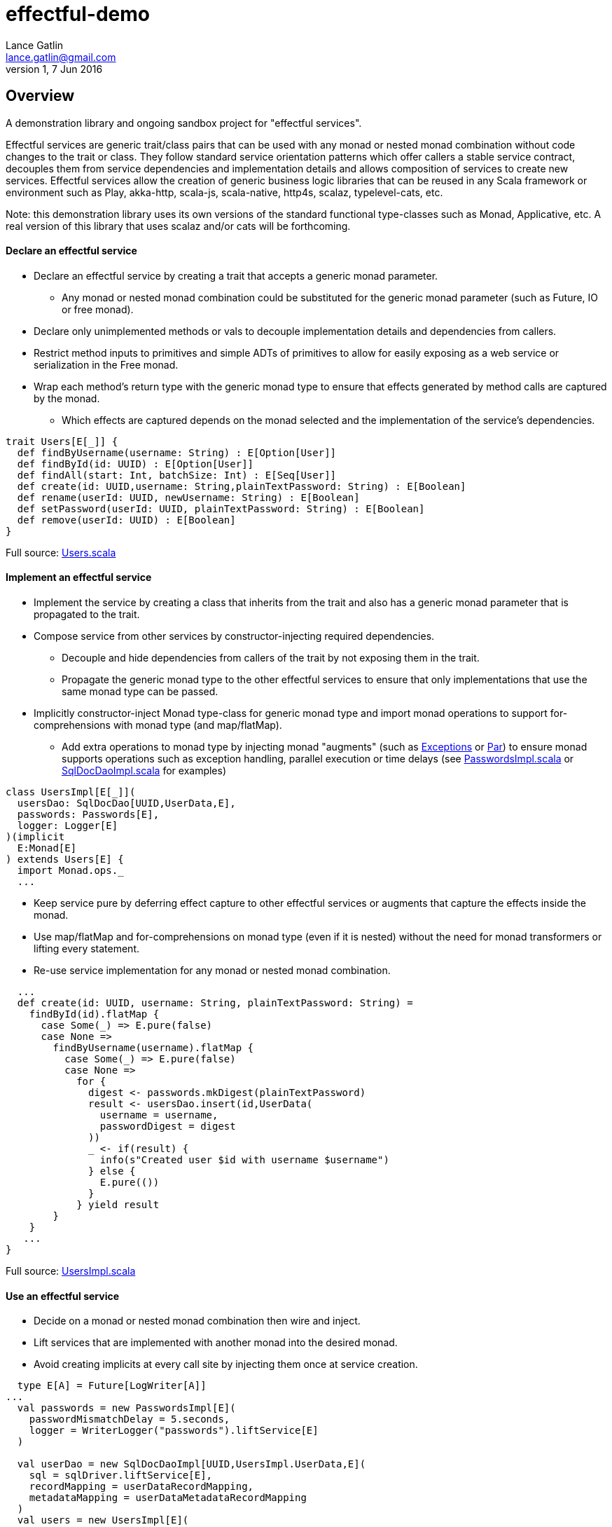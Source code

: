 = effectful-demo
Lance Gatlin <lance.gatlin@gmail.com>
v1,7 Jun 2016
:blogpost-status: unpublished
:blogpost-categories: s_mach, scala


== Overview
A demonstration library and ongoing sandbox project for "effectful services". 

Effectful services are generic trait/class pairs that can be used with any monad or nested monad combination without code changes to the trait or class. They follow standard service orientation patterns which offer callers a stable service contract, decouples them from service dependencies and implementation details and allows composition of services to create new services. Effectful services allow the creation of generic business logic libraries that can be reused in any Scala framework or environment such as Play, akka-http, scala-js, scala-native, http4s, scalaz, typelevel-cats, etc.

Note: this demonstration library uses its own versions of the standard functional type-classes such as Monad, Applicative, etc. A real version of this library that uses scalaz and/or cats will be forthcoming.

==== Declare an effectful service
* Declare an effectful service by creating a trait that accepts a generic monad parameter.
** Any monad or nested monad combination could be substituted for the generic monad parameter (such as
Future, IO or free monad).
* Declare only unimplemented methods or vals to decouple implementation details and dependencies from callers.
* Restrict method inputs to primitives and simple ADTs of primitives to allow for easily exposing as a web service or serialization in the Free monad.
* Wrap each method's return type with the generic monad type to ensure that effects generated by method calls
are captured by the monad.
** Which effects are captured depends on the monad selected and the implementation of the service's
dependencies.

----
trait Users[E[_]] {
  def findByUsername(username: String) : E[Option[User]]
  def findById(id: UUID) : E[Option[User]]
  def findAll(start: Int, batchSize: Int) : E[Seq[User]]
  def create(id: UUID,username: String,plainTextPassword: String) : E[Boolean]
  def rename(userId: UUID, newUsername: String) : E[Boolean]
  def setPassword(userId: UUID, plainTextPassword: String) : E[Boolean]
  def remove(userId: UUID) : E[Boolean]
}
----
Full source: https://github.com/lancegatlin/effectful-demo/blob/master/src/test/scala/effectful/examples/pure/user/Users.scala[Users.scala]

==== Implement an effectful service
* Implement the service by creating a class that inherits from the trait and also has a generic monad
parameter that is propagated to the trait.
* Compose service from other services by constructor-injecting required dependencies.
** Decouple and hide dependencies from callers of the trait by not exposing them in the trait.
** Propagate the generic monad type to the other effectful services to ensure that only implementations
that use the same monad type can be passed.
* Implicitly constructor-inject Monad type-class for generic monad type and import monad operations to
support for-comprehensions with monad type (and map/flatMap).
** Add extra operations to monad type by injecting monad "augments" (such as https://github.com/lancegatlin/effectful-demo/blob/master/src/main/scala/effectful/augments/Exceptions.scala[Exceptions] or https://github.com/lancegatlin/effectful-demo/blob/master/src/main/scala/effectful/augments/Par.scala[Par]) to ensure monad supports operations such as exception handling, parallel execution or time delays (see
https://github.com/lancegatlin/effectful-demo/blob/master/src/test/scala/effectful/examples/pure/user/impl/PasswordsImpl.scala[PasswordsImpl.scala]
or https://github.com/lancegatlin/effectful-demo/blob/master/src/test/scala/effectful/examples/pure/dao/sql/impl/SqlDocDaoImpl.scala[SqlDocDaoImpl.scala]
for examples)

----
class UsersImpl[E[_]](
  usersDao: SqlDocDao[UUID,UserData,E],
  passwords: Passwords[E],
  logger: Logger[E]
)(implicit
  E:Monad[E]
) extends Users[E] {
  import Monad.ops._
  ...
----

* Keep service pure by deferring effect capture to other effectful services or augments that capture
the effects inside the monad.
* Use map/flatMap and for-comprehensions on monad type (even if it is nested) without the need for monad transformers or lifting every statement.
* Re-use service implementation for any monad or nested monad combination.

----
  ...
  def create(id: UUID, username: String, plainTextPassword: String) =
    findById(id).flatMap {
      case Some(_) => E.pure(false)
      case None =>
        findByUsername(username).flatMap {
          case Some(_) => E.pure(false)
          case None =>
            for {
              digest <- passwords.mkDigest(plainTextPassword)
              result <- usersDao.insert(id,UserData(
                username = username,
                passwordDigest = digest
              ))
              _ <- if(result) {
                info(s"Created user $id with username $username")
              } else {
                E.pure(())
              }
            } yield result
        }
    }
   ...
}
----
Full source: https://github.com/lancegatlin/effectful-demo/blob/master/src/test/scala/effectful/examples/pure/user/impl/UsersImpl.scala[UsersImpl.scala]

==== Use an effectful service
* Decide on a monad or nested monad combination then wire and inject.
* Lift services that are implemented with another monad into the desired monad.
* Avoid creating implicits at every call site by injecting them once at service creation.

----
  type E[A] = Future[LogWriter[A]]
...
  val passwords = new PasswordsImpl[E](
    passwordMismatchDelay = 5.seconds,
    logger = WriterLogger("passwords").liftService[E]
  )

  val userDao = new SqlDocDaoImpl[UUID,UsersImpl.UserData,E](
    sql = sqlDriver.liftService[E],
    recordMapping = userDataRecordMapping,
    metadataMapping = userDataMetadataRecordMapping
  )
  val users = new UsersImpl[E](
    usersDao = userDao,
    passwords = passwords,
    logger = WriterLogger("users").liftService[E]
  )
...
----
Full source: https://github.com/lancegatlin/effectful-demo/blob/master/src/test/scala/effectful/examples/FutureLogWriterExample.scala[FutureLogWriterExample.scala]

==== Re-use effectful services with any monad
* Use different monads for different circumstances, some examples:
** Simplify testing by testing services using the identity monad.
** Use immediate logging for local services callers and LogWriter for remote service callers (to return logs back to remote callers).
** Compare performance of similar monads such as Future and scalaz.Task.
** Try out new frameworks easily.
** Migrate between frameworks with minimal code changes.
** Call effectful services from normal, non-monadic code by using the identity monad.

----
  type Id[A] = A
...
  val passwords = new PasswordsImpl[Id](
    passwordMismatchDelay = 5.seconds,
    logger = Slf4jLogger("passwords")
  )

  val userDao = new SqlDocDaoImpl[UUID,UsersImpl.UserData,Id](
    sql = sqlDriver,
    recordMapping = userDataRecordMapping,
    metadataMapping = userDataMetadataRecordMapping
  )
  val users = new UsersImpl[Id](
    usersDao = userDao,
    passwords = passwords,
    logger = Slf4jLogger("users")
  )
...
----
Full source: https://github.com/lancegatlin/effectful-demo/blob/master/src/test/scala/effectful/examples/IdExample.scala[IdExample]

==== Use effectful services with the free monad
* Completely capture all effects using the free monad (without changing UserImpl)
** Free monad can be executed later or serialized for execution elsewhere

----
  type Cmd[A] = LoggerCmd[A] \/ SqlDriverCmd[A]
  type E[A] = Free[Cmd,A]
...
  val passwords = new PasswordsImpl[E](
    passwordMismatchDelay = 5.seconds,
    logger = FreeLogger("passwords").liftService[E]
  )

  val userDao = new SqlDocDaoImpl[UUID,UsersImpl.UserData,E](
    sql = sqlDriver.liftService[E],
    recordMapping = userDataRecordMapping,
    metadataMapping = userDataMetadataRecordMapping
  )

  val users = new UsersImpl[E](
    usersDao = userDao,
    passwords = passwords,
    logger = FreeLogger("users").liftService[E]
  )
...
----
Full source: https://github.com/lancegatlin/effectful-demo/blob/master/src/test/scala/effectful/examples/FreeMonadExample.scala[FreeMonadExample.scala]

== Demo: UserLogin with identity monad

----
$ sbt
[info] Loading project definition from /Users/lancegatlin/Code/effectful/project
[info] Set current project to effectful-demo (in build file:/Users/lancegatlin/Code/effectful/)
> test:console
[info] Updating {file:/Users/lancegatlin/Code/effectful/}effectful...
[info] Resolving jline#jline;2.12.1 ...
[info] Done updating.
[info] Compiling 2 Scala sources to /Users/lancegatlin/Code/effectful/target/scala-2.11/test-classes...
[info] Starting scala interpreter...
[info]
Welcome to Scala 2.11.8 (Java HotSpot(TM) 64-Bit Server VM, Java 1.8.0_77).
Type in expressions for evaluation. Or try :help.

scala> import effectful.examples.IdExample._
import effectful.examples.IdExample._

scala> uuids.gen()
res0: effectful.Id[effectful.examples.pure.uuid.UUIDs.UUID] = f54214e6-2054-4717-b2bb-b0f9c0e7fbb1

scala> users.create(res0,"lance","password")
21:53:16.293 [MLog-Init-Reporter] INFO com.mchange.v2.log.MLog - MLog clients using slf4j logging.
...
21:53:16.736 [run-main-0] INFO users - Created user f54214e6-2054-4717-b2bb-b0f9c0e7fbb1 with username lance
res1: effectful.Id[Boolean] = true

scala> userLogins.login("lance","not my password")
21:53:30.595 [run-main-0] WARN passwords - Password mismatch delaying 5 seconds
21:53:35.600 [run-main-0] WARN userLogins - User f54214e6-2054-4717-b2bb-b0f9c0e7fbb1 password mismatch
res2: effectful.Id[scalaz.\/[effectful.examples.pure.user.UserLogins.LoginFailure,effectful.examples.pure.user.UserLogins.Token]] = -\/(PasswordMismatch)

scala> userLogins.login("lance","password")
21:53:45.645 [run-main-0] INFO tokens - Issued token 8a8055cd-04e6-4e06-bd17-7a2bebce192c to user f54214e6-2054-4717-b2bb-b0f9c0e7fbb1
21:53:45.646 [run-main-0] INFO userLogins - User f54214e6-2054-4717-b2bb-b0f9c0e7fbb1 logged in, issued token 8a8055cd-04e6-4e06-bd17-7a2bebce192c
res3: effectful.Id[scalaz.\/[effectful.examples.pure.user.UserLogins.LoginFailure,effectful.examples.pure.user.UserLogins.Token]] = \/-(8a8055cd-04e6-4e06-bd17-7a2bebce192c)

scala>
----

== Demo: UserLogin with Future + LogWriter

----
$ sbt
[info] Loading project definition from /Users/lancegatlin/Code/effectful/project
[info] Set current project to effectful-demo (in build file:/Users/lancegatlin/Code/effectful/)
> test:console
[info] Starting scala interpreter...
[info]
Welcome to Scala 2.11.8 (Java HotSpot(TM) 64-Bit Server VM, Java 1.8.0_77).
Type in expressions for evaluation. Or try :help.

scala> import scala.concurrent._
import scala.concurrent._

scala> import scala.concurrent.duration._
import scala.concurrent.duration._

scala> import effectful.examples.FutureLogWriterExample._
import effectful.examples.FutureLogWriterExample._

scala> uuids.gen()
res0: effectful.Id[effectful.examples.pure.uuid.UUIDs.UUID] = 6cff63f8-1294-4e1a-9943-f7c5b5598f3d

scala> users.create(res0,"lance","password")
res1: effectful.examples.FutureLogWriterExample.E[Boolean] = List()

scala> 21:57:51.026 [MLog-Init-Reporter] INFO com.mchange.v2.log.MLog - MLog clients using slf4j logging.
...
Verified test user is inserted...

scala> Await.result(res1,Duration.Inf)
res2: effectful.examples.adapter.scalaz.writer.LogWriter[Boolean] = WriterT((List(LogEntry(users,Info,Created user 6cff63f8-1294-4e1a-9943-f7c5b5598f3d with username lance,None,2016-06-08T01:57:51.943Z)),true))

scala> userLogins.login("lance","not my password")
res3: effectful.examples.FutureLogWriterExample.E[scalaz.\/[effectful.examples.pure.user.UserLogins.LoginFailure,effectful.examples.pure.user.UserLogins.Token]] = List()

scala> Await.result(res3,Duration.Inf)
res4: effectful.examples.adapter.scalaz.writer.LogWriter[scalaz.\/[effectful.examples.pure.user.UserLogins.LoginFailure,effectful.examples.pure.user.UserLogins.Token]] = WriterT((List(LogEntry(passwords,Warn,Password mismatch delaying 5 seconds,None,2016-06-08T01:59:14.130Z), LogEntry(userLogins,Warn,User 6cff63f8-1294-4e1a-9943-f7c5b5598f3d password mismatch,None,2016-06-08T01:59:19.146Z)),-\/(PasswordMismatch)))

scala> userLogins.login("lance","password")
res5: effectful.examples.FutureLogWriterExample.E[scalaz.\/[effectful.examples.pure.user.UserLogins.LoginFailure,effectful.examples.pure.user.UserLogins.Token]] = List()

scala> Await.result(res6,Duration.Inf)
res6: effectful.examples.adapter.scalaz.writer.LogWriter[scalaz.\/[effectful.examples.pure.user.UserLogins.LoginFailure,effectful.examples.pure.user.UserLogins.Token]] = WriterT((List(LogEntry(tokens,Info,Issued token 273a4ec0-571c-4cfe-93c2-53198717a6b6 to user 6cff63f8-1294-4e1a-9943-f7c5b5598f3d,None,2016-06-08T01:59:37.725Z), LogEntry(userLogins,Info,User 6cff63f8-1294-4e1a-9943-f7c5b5598f3d logged in, issued token 273a4ec0-571c-4cfe-93c2-53198717a6b6,None,2016-06-08T01:59:37.725Z)),\/-(273a4ec0-571c-4cfe-93c2-53198717a6b6)))

scala>
----

== Demo: UserLogin with Free monad

----
Welcome to Scala 2.11.8 (Java HotSpot(TM) 64-Bit Server VM, Java 1.8.0_77).
Type in expressions for evaluation. Or try :help.

scala> import effectful.examples.FreeMonadExample._
import effectful.examples.FreeMonadExample._

scala> implicit val interpreter = idInterpreter
interpreter: effectful.free.Interpreter[effectful.examples.FreeMonadExample.Cmd,effectful.Id]{type EE[A] = effectful.Id[A]; val sqlInterpreter: effectful.examples.effects.sql.free.SqlDriverCmdInterpreter[this.EE]; val logInterpreter: effectful.examples.effects.logging.free.LoggerCmdInterpreter[this.EE]} = effectful.examples.FreeMonadExample$$anon$2@5f3d5850

scala> uuids.gen()
res0: effectful.Id[effectful.examples.pure.uuid.UUIDs.UUID] = b9510471-2986-4826-9e9d-93a104b54801

scala> users.create(res0,"lance","password")
res1: effectful.examples.FreeMonadExample.E[Boolean] = FlatMap(Map(Command(\/-(Prepare(SELECT `Users`.`id`,`Users`.`username`,`Users`.`password_digest`,`Users`.`created`,`Users`.`last_updated`,`Users`.`removed` FROM `Users`  WHERE `id`=?,AutoCommit))),<function1>),<function1>)

scala> res1.run
22:24:15.364 [MLog-Init-Reporter] INFO com.mchange.v2.log.MLog - MLog clients using slf4j logging.
...
Verified test user is inserted...
22:24:16.122 [run-main-0] INFO users - Created user b9510471-2986-4826-9e9d-93a104b54801 with username lance
res2: effectful.Id[Boolean] = true

scala> userLogins.login("lance","password")
res3: effectful.examples.FreeMonadExample.E[scalaz.\/[effectful.examples.pure.user.UserLogins.LoginFailure,effectful.examples.pure.user.UserLogins.Token]] = FlatMap(Command(\/-(ExecuteQuery(SELECT `Users`.`id`,`Users`.`username`,`Users`.`password_digest`,`Users`.`created`,`Users`.`last_updated`,`Users`.`removed` FROM `Users`  WHERE `username`='lance',AutoCommit))),<function1>)

scala> res3.run
22:25:10.211 [run-main-0] INFO tokens - Issued token 7c7ae8fb-a7e4-4e08-ba64-65bb6249dc6e to user b9510471-2986-4826-9e9d-93a104b54801
22:25:10.212 [run-main-0] INFO userLogins - User b9510471-2986-4826-9e9d-93a104b54801 logged in, issued token 7c7ae8fb-a7e4-4e08-ba64-65bb6249dc6e
res4: effectful.Id[scalaz.\/[effectful.examples.pure.user.UserLogins.LoginFailure,effectful.examples.pure.user.UserLogins.Token]] = \/-(7c7ae8fb-a7e4-4e08-ba64-65bb6249dc6e)

scala> userLogins.login("lance","not my password")
res5: effectful.examples.FreeMonadExample.E[scalaz.\/[effectful.examples.pure.user.UserLogins.LoginFailure,effectful.examples.pure.user.UserLogins.Token]] = FlatMap(Command(\/-(ExecuteQuery(SELECT `Users`.`id`,`Users`.`username`,`Users`.`password_digest`,`Users`.`created`,`Users`.`last_updated`,`Users`.`removed` FROM `Users`  WHERE `username`='lance',AutoCommit))),<function1>)

scala> res5.run
22:25:20.704 [run-main-0] WARN passwords - Password mismatch delaying 5 seconds
22:25:25.711 [run-main-0] WARN userLogins - User b9510471-2986-4826-9e9d-93a104b54801 password mismatch
res6: effectful.Id[scalaz.\/[effectful.examples.pure.user.UserLogins.LoginFailure,effectful.examples.pure.user.UserLogins.Token]] = -\/(PasswordMismatch)

scala>
----
